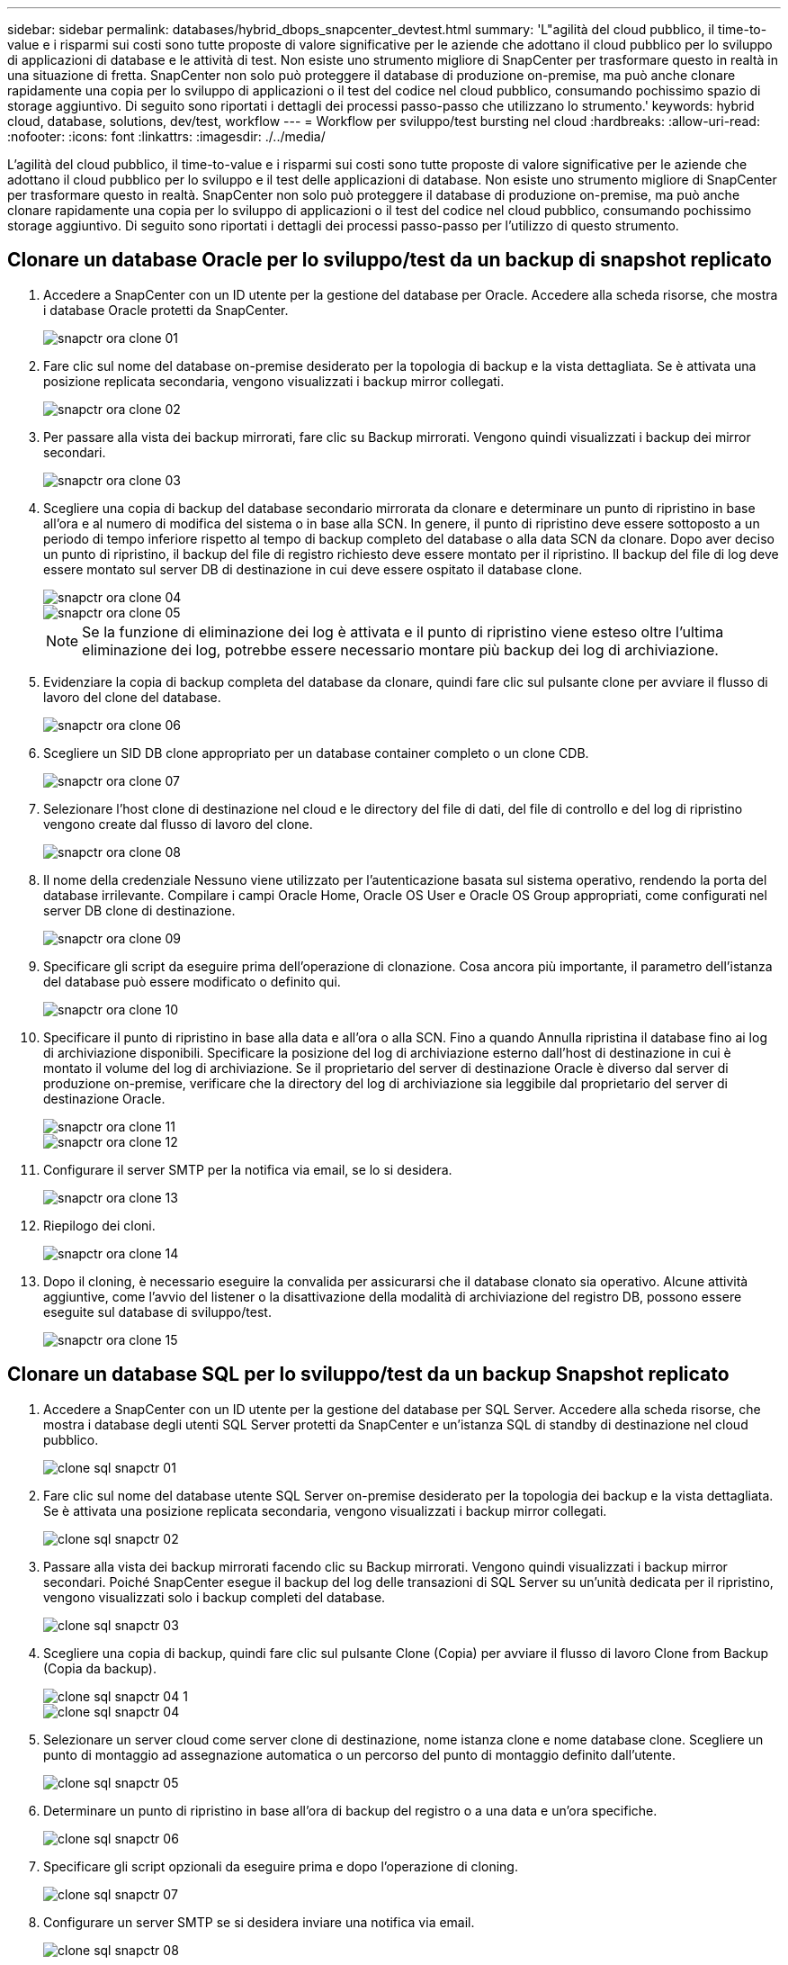 ---
sidebar: sidebar 
permalink: databases/hybrid_dbops_snapcenter_devtest.html 
summary: 'L"agilità del cloud pubblico, il time-to-value e i risparmi sui costi sono tutte proposte di valore significative per le aziende che adottano il cloud pubblico per lo sviluppo di applicazioni di database e le attività di test. Non esiste uno strumento migliore di SnapCenter per trasformare questo in realtà in una situazione di fretta. SnapCenter non solo può proteggere il database di produzione on-premise, ma può anche clonare rapidamente una copia per lo sviluppo di applicazioni o il test del codice nel cloud pubblico, consumando pochissimo spazio di storage aggiuntivo. Di seguito sono riportati i dettagli dei processi passo-passo che utilizzano lo strumento.' 
keywords: hybrid cloud, database, solutions, dev/test, workflow 
---
= Workflow per sviluppo/test bursting nel cloud
:hardbreaks:
:allow-uri-read: 
:nofooter: 
:icons: font
:linkattrs: 
:imagesdir: ./../media/


[role="lead"]
L'agilità del cloud pubblico, il time-to-value e i risparmi sui costi sono tutte proposte di valore significative per le aziende che adottano il cloud pubblico per lo sviluppo e il test delle applicazioni di database. Non esiste uno strumento migliore di SnapCenter per trasformare questo in realtà. SnapCenter non solo può proteggere il database di produzione on-premise, ma può anche clonare rapidamente una copia per lo sviluppo di applicazioni o il test del codice nel cloud pubblico, consumando pochissimo storage aggiuntivo. Di seguito sono riportati i dettagli dei processi passo-passo per l'utilizzo di questo strumento.



== Clonare un database Oracle per lo sviluppo/test da un backup di snapshot replicato

. Accedere a SnapCenter con un ID utente per la gestione del database per Oracle. Accedere alla scheda risorse, che mostra i database Oracle protetti da SnapCenter.
+
image::snapctr_ora_clone_01.PNG[snapctr ora clone 01]

. Fare clic sul nome del database on-premise desiderato per la topologia di backup e la vista dettagliata. Se è attivata una posizione replicata secondaria, vengono visualizzati i backup mirror collegati.
+
image::snapctr_ora_clone_02.PNG[snapctr ora clone 02]

. Per passare alla vista dei backup mirrorati, fare clic su Backup mirrorati. Vengono quindi visualizzati i backup dei mirror secondari.
+
image::snapctr_ora_clone_03.PNG[snapctr ora clone 03]

. Scegliere una copia di backup del database secondario mirrorata da clonare e determinare un punto di ripristino in base all'ora e al numero di modifica del sistema o in base alla SCN. In genere, il punto di ripristino deve essere sottoposto a un periodo di tempo inferiore rispetto al tempo di backup completo del database o alla data SCN da clonare. Dopo aver deciso un punto di ripristino, il backup del file di registro richiesto deve essere montato per il ripristino. Il backup del file di log deve essere montato sul server DB di destinazione in cui deve essere ospitato il database clone.
+
image::snapctr_ora_clone_04.PNG[snapctr ora clone 04]

+
image::snapctr_ora_clone_05.PNG[snapctr ora clone 05]

+

NOTE: Se la funzione di eliminazione dei log è attivata e il punto di ripristino viene esteso oltre l'ultima eliminazione dei log, potrebbe essere necessario montare più backup dei log di archiviazione.

. Evidenziare la copia di backup completa del database da clonare, quindi fare clic sul pulsante clone per avviare il flusso di lavoro del clone del database.
+
image::snapctr_ora_clone_06.PNG[snapctr ora clone 06]

. Scegliere un SID DB clone appropriato per un database container completo o un clone CDB.
+
image::snapctr_ora_clone_07.PNG[snapctr ora clone 07]

. Selezionare l'host clone di destinazione nel cloud e le directory del file di dati, del file di controllo e del log di ripristino vengono create dal flusso di lavoro del clone.
+
image::snapctr_ora_clone_08.PNG[snapctr ora clone 08]

. Il nome della credenziale Nessuno viene utilizzato per l'autenticazione basata sul sistema operativo, rendendo la porta del database irrilevante. Compilare i campi Oracle Home, Oracle OS User e Oracle OS Group appropriati, come configurati nel server DB clone di destinazione.
+
image::snapctr_ora_clone_09.PNG[snapctr ora clone 09]

. Specificare gli script da eseguire prima dell'operazione di clonazione. Cosa ancora più importante, il parametro dell'istanza del database può essere modificato o definito qui.
+
image::snapctr_ora_clone_10.PNG[snapctr ora clone 10]

. Specificare il punto di ripristino in base alla data e all'ora o alla SCN. Fino a quando Annulla ripristina il database fino ai log di archiviazione disponibili. Specificare la posizione del log di archiviazione esterno dall'host di destinazione in cui è montato il volume del log di archiviazione. Se il proprietario del server di destinazione Oracle è diverso dal server di produzione on-premise, verificare che la directory del log di archiviazione sia leggibile dal proprietario del server di destinazione Oracle.
+
image::snapctr_ora_clone_11.PNG[snapctr ora clone 11]

+
image::snapctr_ora_clone_12.PNG[snapctr ora clone 12]

. Configurare il server SMTP per la notifica via email, se lo si desidera.
+
image::snapctr_ora_clone_13.PNG[snapctr ora clone 13]

. Riepilogo dei cloni.
+
image::snapctr_ora_clone_14.PNG[snapctr ora clone 14]

. Dopo il cloning, è necessario eseguire la convalida per assicurarsi che il database clonato sia operativo. Alcune attività aggiuntive, come l'avvio del listener o la disattivazione della modalità di archiviazione del registro DB, possono essere eseguite sul database di sviluppo/test.
+
image::snapctr_ora_clone_15.PNG[snapctr ora clone 15]





== Clonare un database SQL per lo sviluppo/test da un backup Snapshot replicato

. Accedere a SnapCenter con un ID utente per la gestione del database per SQL Server. Accedere alla scheda risorse, che mostra i database degli utenti SQL Server protetti da SnapCenter e un'istanza SQL di standby di destinazione nel cloud pubblico.
+
image::snapctr_sql_clone_01.PNG[clone sql snapctr 01]

. Fare clic sul nome del database utente SQL Server on-premise desiderato per la topologia dei backup e la vista dettagliata. Se è attivata una posizione replicata secondaria, vengono visualizzati i backup mirror collegati.
+
image::snapctr_sql_clone_02.PNG[clone sql snapctr 02]

. Passare alla vista dei backup mirrorati facendo clic su Backup mirrorati. Vengono quindi visualizzati i backup mirror secondari. Poiché SnapCenter esegue il backup del log delle transazioni di SQL Server su un'unità dedicata per il ripristino, vengono visualizzati solo i backup completi del database.
+
image::snapctr_sql_clone_03.PNG[clone sql snapctr 03]

. Scegliere una copia di backup, quindi fare clic sul pulsante Clone (Copia) per avviare il flusso di lavoro Clone from Backup (Copia da backup).
+
image::snapctr_sql_clone_04_1.PNG[clone sql snapctr 04 1]

+
image::snapctr_sql_clone_04.PNG[clone sql snapctr 04]

. Selezionare un server cloud come server clone di destinazione, nome istanza clone e nome database clone. Scegliere un punto di montaggio ad assegnazione automatica o un percorso del punto di montaggio definito dall'utente.
+
image::snapctr_sql_clone_05.PNG[clone sql snapctr 05]

. Determinare un punto di ripristino in base all'ora di backup del registro o a una data e un'ora specifiche.
+
image::snapctr_sql_clone_06.PNG[clone sql snapctr 06]

. Specificare gli script opzionali da eseguire prima e dopo l'operazione di cloning.
+
image::snapctr_sql_clone_07.PNG[clone sql snapctr 07]

. Configurare un server SMTP se si desidera inviare una notifica via email.
+
image::snapctr_sql_clone_08.PNG[clone sql snapctr 08]

. Riepilogo dei cloni.
+
image::snapctr_sql_clone_09.PNG[clone sql snapctr 09]

. Monitorare lo stato del processo e verificare che il database utente desiderato sia stato collegato a un'istanza SQL di destinazione nel server clone cloud.
+
image::snapctr_sql_clone_10.PNG[clone sql snapctr 10]





== Configurazione post-clone

. Un database di produzione Oracle on-premise viene in genere eseguito in modalità di archiviazione dei log. Questa modalità non è necessaria per un database di sviluppo o test. Per disattivare la modalità di archiviazione dei log, accedere a Oracle DB come sysdba, eseguire un comando di modifica della modalità di log e avviare il database per l'accesso.
. Configurare un listener Oracle o registrare il database appena clonato con un listener esistente per l'accesso dell'utente.
. Per SQL Server, modificare la modalità di log da Full a Easy in modo che il file di log di sviluppo/test di SQL Server possa essere facilmente ridotto quando si riempie il volume di log.




== Aggiornare il database dei cloni

. Eliminare i database clonati e ripulire l'ambiente del server DB cloud. Seguire quindi le procedure precedenti per clonare un nuovo database con nuovi dati. La clonazione di un nuovo database richiede solo pochi minuti.
. Chiudere il database dei cloni, eseguire un comando di refresh dei cloni utilizzando la CLI. Per ulteriori informazioni, consultare la seguente documentazione SnapCenter: link:https://docs.netapp.com/us-en/snapcenter/protect-sco/task_refresh_a_clone.html["Aggiornare un clone"^].




== Dove cercare aiuto?

Se hai bisogno di aiuto per questa soluzione e per i casi d'utilizzo, partecipa a. link:https://netapppub.slack.com/archives/C021R4WC0LC["La community di NetApp Solution Automation supporta il canale slack"] e cerca il canale di automazione della soluzione per inviare domande o domande.
